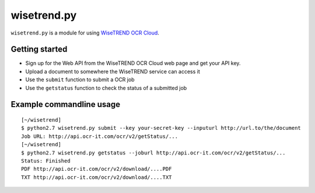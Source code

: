 ============
wisetrend.py
============

``wisetrend.py`` is a module for using `WiseTREND OCR Cloud <http://www.wisetrend.com/wisetrend_ocr_cloud.shtml>`_.

Getting started
===============

* Sign up for the Web API from the WiseTREND OCR Cloud web page and get your API key.
* Upload a document to somewhere the WiseTREND service can access it
* Use the ``submit`` function to submit a OCR job
* Use the ``getstatus`` function to check the status of a submitted job

Example commandline usage
=========================

::

    [~/wisetrend]
    $ python2.7 wisetrend.py submit --key your-secret-key --inputurl http://url.to/the/document
    Job URL: http://api.ocr-it.com/ocr/v2/getStatus/...
    [~/wisetrend]
    $ python2.7 wisetrend.py getstatus --joburl http://api.ocr-it.com/ocr/v2/getStatus/...
    Status: Finished
    PDF http://api.ocr-it.com/ocr/v2/download/....PDF
    TXT http://api.ocr-it.com/ocr/v2/download/....TXT
